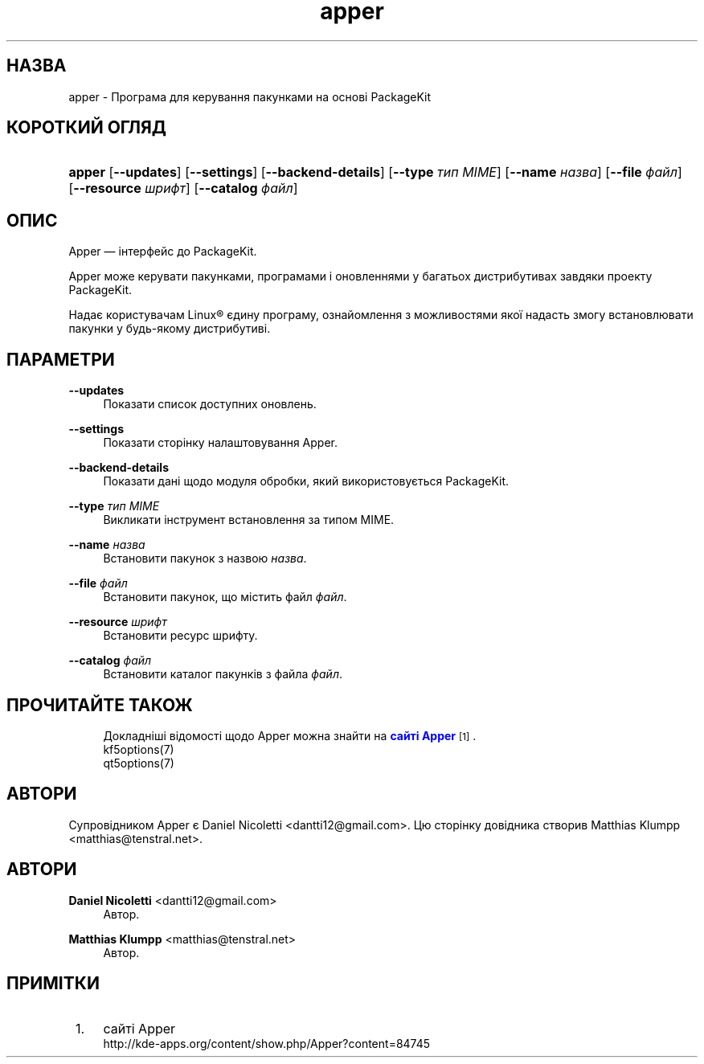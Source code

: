 '\" t
.\"     Title: \fBapper\fR
.\"    Author: Daniel Nicoletti <dantti12@gmail.com>
.\" Generator: DocBook XSL Stylesheets vsnapshot <http://docbook.sf.net/>
.\"      Date: 28 листопада 2016 року
.\"    Manual: Інструкція користувача Apper
.\"    Source: apper 0.9.3
.\"  Language: Ukrainian
.\"
.TH "\fBapper\fR" "1" "28 листопада 2016 року" "apper 0.9.3" "Інструкція користувача Apper"
.\" -----------------------------------------------------------------
.\" * Define some portability stuff
.\" -----------------------------------------------------------------
.\" ~~~~~~~~~~~~~~~~~~~~~~~~~~~~~~~~~~~~~~~~~~~~~~~~~~~~~~~~~~~~~~~~~
.\" http://bugs.debian.org/507673
.\" http://lists.gnu.org/archive/html/groff/2009-02/msg00013.html
.\" ~~~~~~~~~~~~~~~~~~~~~~~~~~~~~~~~~~~~~~~~~~~~~~~~~~~~~~~~~~~~~~~~~
.ie \n(.g .ds Aq \(aq
.el       .ds Aq '
.\" -----------------------------------------------------------------
.\" * set default formatting
.\" -----------------------------------------------------------------
.\" disable hyphenation
.nh
.\" disable justification (adjust text to left margin only)
.ad l
.\" -----------------------------------------------------------------
.\" * MAIN CONTENT STARTS HERE *
.\" -----------------------------------------------------------------
.SH "НАЗВА"
apper \- Програма для керування пакунками на основі PackageKit
.SH "КОРОТКИЙ ОГЛЯД"
.HP \w'\fBapper\fR\ 'u
\fBapper\fR [\fB\-\-updates\fR] [\fB\-\-settings\fR] [\fB\-\-backend\-details\fR] [\fB\-\-type\fR\fI тип MIME\fR] [\fB\-\-name\fR\fI назва\fR] [\fB\-\-file\fR\fI файл\fR] [\fB\-\-resource\fR\fI шрифт\fR] [\fB\-\-catalog\fR\fI файл\fR]
.SH "ОПИС"
.PP
Apper \(em інтерфейс до PackageKit\&.
.PP
Apper може керувати пакунками, програмами і оновленнями у багатьох дистрибутивах завдяки проекту PackageKit\&.
.PP
Надає користувачам
Linux\(rg
єдину програму, ознайомлення з можливостями якої надасть змогу встановлювати пакунки у будь\-якому дистрибутиві\&.
.SH "ПАРАМЕТРИ"
.PP
\fB\-\-updates\fR
.RS 4
Показати список доступних оновлень\&.
.RE
.PP
\fB\-\-settings\fR
.RS 4
Показати сторінку налаштовування Apper\&.
.RE
.PP
\fB\-\-backend\-details\fR
.RS 4
Показати дані щодо модуля обробки, який використовується PackageKit\&.
.RE
.PP
\fB\-\-type\fR \fIтип MIME\fR
.RS 4
Викликати інструмент встановлення за типом MIME\&.
.RE
.PP
\fB\-\-name\fR \fIназва\fR
.RS 4
Встановити пакунок з назвою
\fIназва\fR\&.
.RE
.PP
\fB\-\-file\fR \fIфайл\fR
.RS 4
Встановити пакунок, що містить файл
\fIфайл\fR\&.
.RE
.PP
\fB\-\-resource\fR \fIшрифт\fR
.RS 4
Встановити ресурс шрифту\&.
.RE
.PP
\fB\-\-catalog\fR \fIфайл\fR
.RS 4
Встановити каталог пакунків з файла
\fIфайл\fR\&.
.RE
.SH "ПРОЧИТАЙТЕ ТАКОЖ"
.RS 4
Докладніші відомості щодо Apper можна знайти на \m[blue]\fBсайті Apper\fR\m[]\&\s-2\u[1]\d\s+2\&.
.RE
.RS 4
kf5options(7)
.RE
.RS 4
qt5options(7)
.RE
.SH "АВТОРИ"
.PP
Супровідником Apper є Daniel Nicoletti
<dantti12@gmail\&.com>\&. Цю сторінку довідника створив Matthias Klumpp
<matthias@tenstral\&.net>\&.
.SH "АВТОРИ"
.PP
\fBDaniel Nicoletti\fR <\&dantti12@gmail\&.com\&>
.RS 4
Автор.
.RE
.PP
\fBMatthias Klumpp\fR <\&matthias@tenstral\&.net\&>
.RS 4
Автор.
.RE
.SH "ПРИМІТКИ"
.IP " 1." 4
сайті Apper
.RS 4
\%http://kde-apps.org/content/show.php/Apper?content=84745
.RE
